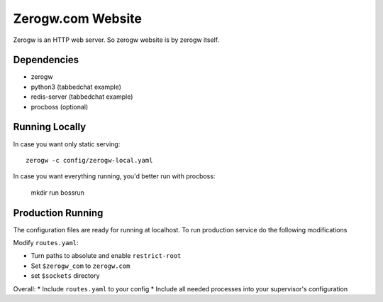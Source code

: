 ==================
Zerogw.com Website
==================

Zerogw is an HTTP web server. So zerogw website is by zerogw itself.


Dependencies
============

* zerogw
* python3 (tabbedchat example)
* redis-server (tabbedchat example)
* procboss (optional)


Running Locally
===============

In case you want only static serving::

    zerogw -c config/zerogw-local.yaml

In case you want everything running, you'd better run with procboss:

    mkdir run
    bossrun


Production Running
==================

The configuration files are ready for running at localhost. To run production
service do the following modifications

Modify ``routes.yaml``:

* Turn paths to absolute and enable ``restrict-root``
* Set ``$zerogw_com`` to ``zerogw.com``
* set ``$sockets`` directory

Overall:
* Include ``routes.yaml`` to your config
* Include all needed processes into your supervisor's configuration
